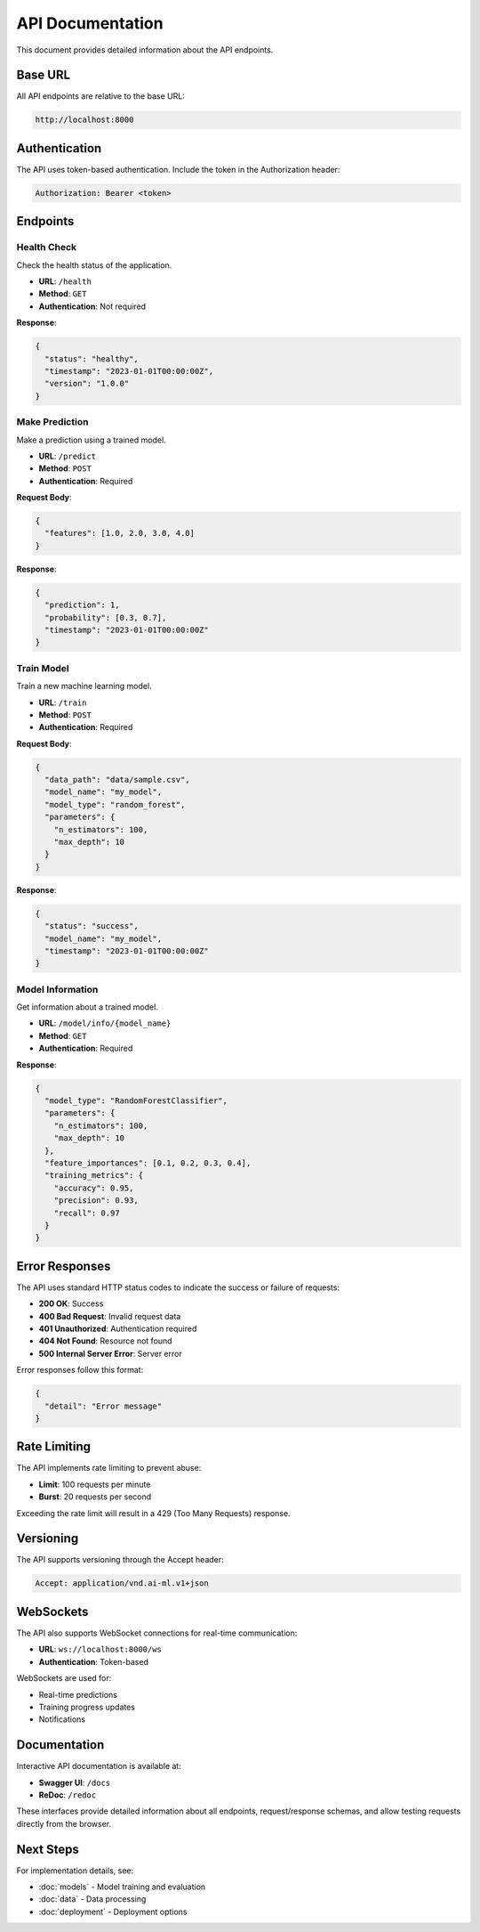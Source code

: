 API Documentation
=================

This document provides detailed information about the API endpoints.

Base URL
--------

All API endpoints are relative to the base URL:

.. code-block:: text

   http://localhost:8000

Authentication
--------------

The API uses token-based authentication. Include the token in the
Authorization header:

.. code-block:: text

   Authorization: Bearer <token>

Endpoints
---------

Health Check
~~~~~~~~~~~~

Check the health status of the application.

* **URL**: ``/health``
* **Method**: ``GET``
* **Authentication**: Not required

**Response**:

.. code-block:: json

   {
     "status": "healthy",
     "timestamp": "2023-01-01T00:00:00Z",
     "version": "1.0.0"
   }

Make Prediction
~~~~~~~~~~~~~~~

Make a prediction using a trained model.

* **URL**: ``/predict``
* **Method**: ``POST``
* **Authentication**: Required

**Request Body**:

.. code-block:: json

   {
     "features": [1.0, 2.0, 3.0, 4.0]
   }

**Response**:

.. code-block:: json

   {
     "prediction": 1,
     "probability": [0.3, 0.7],
     "timestamp": "2023-01-01T00:00:00Z"
   }

Train Model
~~~~~~~~~~~

Train a new machine learning model.

* **URL**: ``/train``
* **Method**: ``POST``
* **Authentication**: Required

**Request Body**:

.. code-block:: json

   {
     "data_path": "data/sample.csv",
     "model_name": "my_model",
     "model_type": "random_forest",
     "parameters": {
       "n_estimators": 100,
       "max_depth": 10
     }
   }

**Response**:

.. code-block:: json

   {
     "status": "success",
     "model_name": "my_model",
     "timestamp": "2023-01-01T00:00:00Z"
   }

Model Information
~~~~~~~~~~~~~~~~~

Get information about a trained model.

* **URL**: ``/model/info/{model_name}``
* **Method**: ``GET``
* **Authentication**: Required

**Response**:

.. code-block:: json

   {
     "model_type": "RandomForestClassifier",
     "parameters": {
       "n_estimators": 100,
       "max_depth": 10
     },
     "feature_importances": [0.1, 0.2, 0.3, 0.4],
     "training_metrics": {
       "accuracy": 0.95,
       "precision": 0.93,
       "recall": 0.97
     }
   }

Error Responses
---------------

The API uses standard HTTP status codes to indicate the success or failure
of requests:

* **200 OK**: Success
* **400 Bad Request**: Invalid request data
* **401 Unauthorized**: Authentication required
* **404 Not Found**: Resource not found
* **500 Internal Server Error**: Server error

Error responses follow this format:

.. code-block:: json

   {
     "detail": "Error message"
   }

Rate Limiting
-------------

The API implements rate limiting to prevent abuse:

* **Limit**: 100 requests per minute
* **Burst**: 20 requests per second

Exceeding the rate limit will result in a 429 (Too Many Requests) response.

Versioning
----------

The API supports versioning through the Accept header:

.. code-block:: text

   Accept: application/vnd.ai-ml.v1+json

WebSockets
----------

The API also supports WebSocket connections for real-time communication:

* **URL**: ``ws://localhost:8000/ws``
* **Authentication**: Token-based

WebSockets are used for:

* Real-time predictions
* Training progress updates
* Notifications

Documentation
-------------

Interactive API documentation is available at:

* **Swagger UI**: ``/docs``
* **ReDoc**: ``/redoc``

These interfaces provide detailed information about all endpoints,
request/response schemas, and allow testing requests directly from
the browser.

Next Steps
----------

For implementation details, see:

* :doc:`models` - Model training and evaluation
* :doc:`data` - Data processing
* :doc:`deployment` - Deployment options